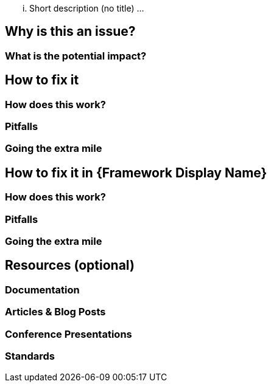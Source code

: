 ... Short description (no title) ...

== Why is this an issue?

=== What is the potential impact?

== How to fix it

=== How does this work?

=== Pitfalls

=== Going the extra mile

== How to fix it in {Framework Display Name}

=== How does this work?

=== Pitfalls

=== Going the extra mile

== Resources (optional)

=== Documentation

=== Articles & Blog Posts

=== Conference Presentations

=== Standards
